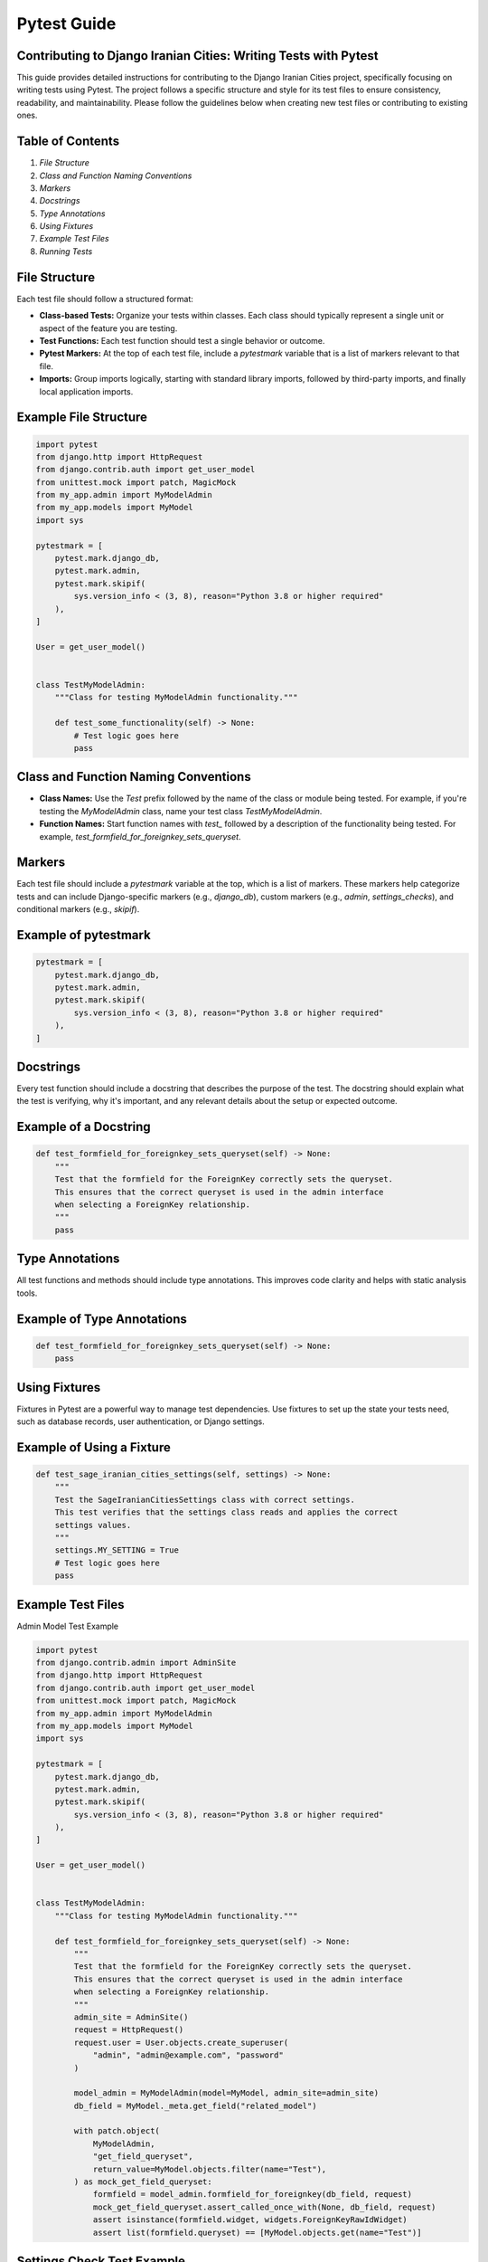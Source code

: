 Pytest Guide
============

Contributing to Django Iranian Cities: Writing Tests with Pytest
----------------------------------------------------------------

This guide provides detailed instructions for contributing to the Django Iranian Cities project, specifically focusing on writing tests using Pytest. The project follows a specific structure and style for its test files to ensure consistency, readability, and maintainability. Please follow the guidelines below when creating new test files or contributing to existing ones.

Table of Contents
-----------------

1. `File Structure`
2. `Class and Function Naming Conventions`
3. `Markers`
4. `Docstrings`
5. `Type Annotations`
6. `Using Fixtures`
7. `Example Test Files`
8. `Running Tests`

File Structure
--------------

Each test file should follow a structured format:

- **Class-based Tests:** Organize your tests within classes. Each class should typically represent a single unit or aspect of the feature you are testing.
- **Test Functions:** Each test function should test a single behavior or outcome.
- **Pytest Markers:** At the top of each test file, include a `pytestmark` variable that is a list of markers relevant to that file.
- **Imports:** Group imports logically, starting with standard library imports, followed by third-party imports, and finally local application imports.

Example File Structure
----------------------------------------

.. code-block:: python

    import pytest
    from django.http import HttpRequest
    from django.contrib.auth import get_user_model
    from unittest.mock import patch, MagicMock
    from my_app.admin import MyModelAdmin
    from my_app.models import MyModel
    import sys

    pytestmark = [
        pytest.mark.django_db,
        pytest.mark.admin,
        pytest.mark.skipif(
            sys.version_info < (3, 8), reason="Python 3.8 or higher required"
        ),
    ]

    User = get_user_model()


    class TestMyModelAdmin:
        """Class for testing MyModelAdmin functionality."""

        def test_some_functionality(self) -> None:
            # Test logic goes here
            pass

Class and Function Naming Conventions
---------------------------------------

- **Class Names:** Use the `Test` prefix followed by the name of the class or module being tested. For example, if you're testing the `MyModelAdmin` class, name your test class `TestMyModelAdmin`.
  
- **Function Names:** Start function names with `test_` followed by a description of the functionality being tested. For example, `test_formfield_for_foreignkey_sets_queryset`.

Markers
-------

Each test file should include a `pytestmark` variable at the top, which is a list of markers. These markers help categorize tests and can include Django-specific markers (e.g., `django_db`), custom markers (e.g., `admin`, `settings_checks`), and conditional markers (e.g., `skipif`).

Example of pytestmark
----------------------------------------

.. code-block:: python

    pytestmark = [
        pytest.mark.django_db,
        pytest.mark.admin,
        pytest.mark.skipif(
            sys.version_info < (3, 8), reason="Python 3.8 or higher required"
        ),
    ]

Docstrings
----------

Every test function should include a docstring that describes the purpose of the test. The docstring should explain what the test is verifying, why it's important, and any relevant details about the setup or expected outcome.

Example of a Docstring
---------------------------------------

.. code-block:: python

    def test_formfield_for_foreignkey_sets_queryset(self) -> None:
        """
        Test that the formfield for the ForeignKey correctly sets the queryset.
        This ensures that the correct queryset is used in the admin interface
        when selecting a ForeignKey relationship.
        """
        pass

Type Annotations
----------------

All test functions and methods should include type annotations. This improves code clarity and helps with static analysis tools.

Example of Type Annotations
---------------------------------------

.. code-block:: python

    def test_formfield_for_foreignkey_sets_queryset(self) -> None:
        pass

Using Fixtures
--------------

Fixtures in Pytest are a powerful way to manage test dependencies. Use fixtures to set up the state your tests need, such as database records, user authentication, or Django settings.

Example of Using a Fixture
---------------------------------------

.. code-block:: python

    def test_sage_iranian_cities_settings(self, settings) -> None:
        """
        Test the SageIranianCitiesSettings class with correct settings.
        This test verifies that the settings class reads and applies the correct
        settings values.
        """
        settings.MY_SETTING = True
        # Test logic goes here
        pass

Example Test Files
------------------

Admin Model Test Example

.. code-block:: python

    import pytest
    from django.contrib.admin import AdminSite
    from django.http import HttpRequest
    from django.contrib.auth import get_user_model
    from unittest.mock import patch, MagicMock
    from my_app.admin import MyModelAdmin
    from my_app.models import MyModel
    import sys

    pytestmark = [
        pytest.mark.django_db,
        pytest.mark.admin,
        pytest.mark.skipif(
            sys.version_info < (3, 8), reason="Python 3.8 or higher required"
        ),
    ]

    User = get_user_model()


    class TestMyModelAdmin:
        """Class for testing MyModelAdmin functionality."""

        def test_formfield_for_foreignkey_sets_queryset(self) -> None:
            """
            Test that the formfield for the ForeignKey correctly sets the queryset.
            This ensures that the correct queryset is used in the admin interface
            when selecting a ForeignKey relationship.
            """
            admin_site = AdminSite()
            request = HttpRequest()
            request.user = User.objects.create_superuser(
                "admin", "admin@example.com", "password"
            )

            model_admin = MyModelAdmin(model=MyModel, admin_site=admin_site)
            db_field = MyModel._meta.get_field("related_model")

            with patch.object(
                MyModelAdmin,
                "get_field_queryset",
                return_value=MyModel.objects.filter(name="Test"),
            ) as mock_get_field_queryset:
                formfield = model_admin.formfield_for_foreignkey(db_field, request)
                mock_get_field_queryset.assert_called_once_with(None, db_field, request)
                assert isinstance(formfield.widget, widgets.ForeignKeyRawIdWidget)
                assert list(formfield.queryset) == [MyModel.objects.get(name="Test")]

Settings Check Test Example
---------------------------------------

.. code-block:: python

    import pytest
    from my_app.checks import check_my_app_config
    from my_app.exceptions import MyAppConfigurationError
    from my_app.conf import MyAppSettings
    import sys

    pytestmark = [
        pytest.mark.settings_checks,
        pytest.mark.skipif(
            sys.version_info < (3, 8), reason="Python 3.8 or higher required"
        ),
    ]


    class TestMyAppConfig:
        """Test MyApp configuration and settings."""

        def test_check_my_app_config_correct_settings(self, settings) -> None:
            """
            Test the MyApp configuration checker with correct settings.
            This test verifies that no errors are returned when all required settings
            are correctly configured.
            """
            settings.MY_SETTING_ENABLED = True
            errors = check_my_app_config({})
            assert len(errors) == 0

        def test_check_my_app_config_invalid_type(self, settings) -> None:
            """
            Test the MyApp configuration checker with invalid type settings.
            This test ensures that a MyAppConfigurationError is raised when
            settings are of the wrong type.
            """
            settings.MY_SETTING_ENABLED = "true"
            with pytest.raises(MyAppConfigurationError):
                MyAppSettings()

Running Tests
-------------

To run the tests in the Django Iranian Cities project, use the following command:

.. code-block:: bash

    pytest

This will automatically discover and run all the test files in the project.

Conclusion
----------

By following the structure and guidelines outlined in this document, you can contribute high-quality, consistent tests to the Django Iranian Cities project. These practices ensure that tests are easy to read, maintain, and extend, fostering a robust and reliable codebase.

Please make sure to review your tests for compliance with this guide before submitting any pull requests. Thank you for contributing to Django Iranian Cities!
